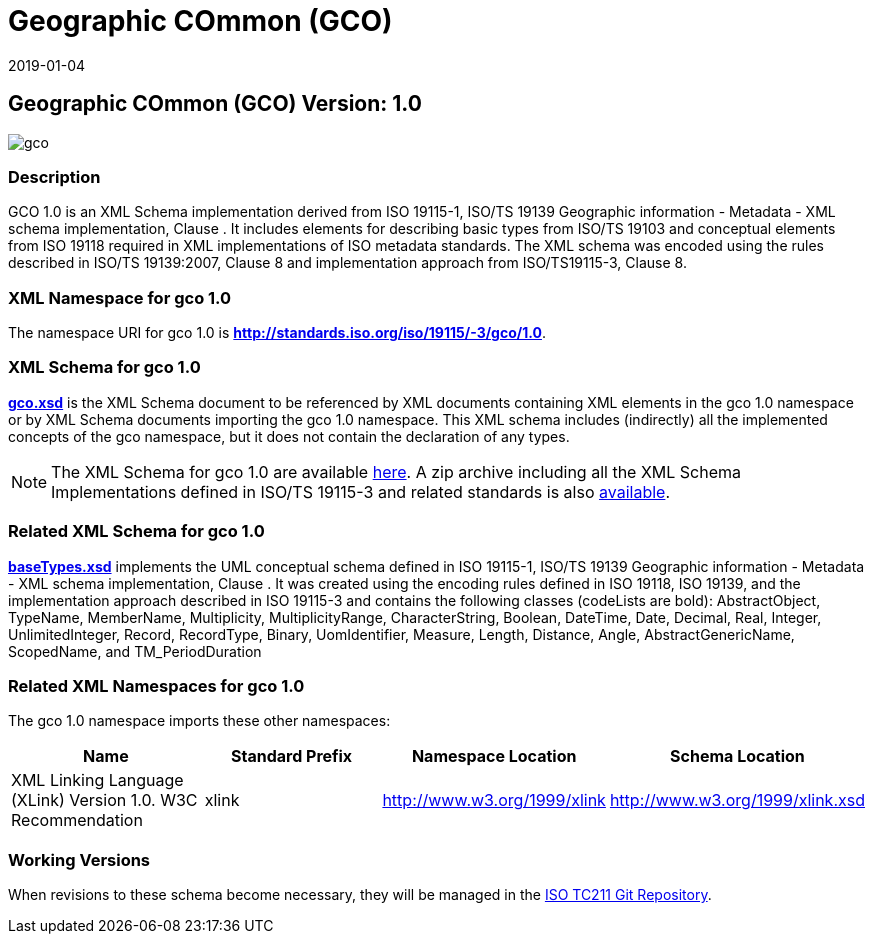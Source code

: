 ﻿= Geographic COmmon (GCO)
:edition: 1.0
:revdate: 2019-01-04
:stem:

== Geographic COmmon (GCO) Version: 1.0

image::gco.png[]

=== Description

GCO 1.0 is an XML Schema implementation derived from ISO 19115-1, ISO/TS 19139
Geographic information - Metadata - XML schema implementation, Clause . It includes
elements for describing basic types from ISO/TS 19103 and conceptual elements from
ISO 19118 required in XML implementations of ISO metadata standards. The XML schema
was encoded using the rules described in ISO/TS 19139:2007, Clause 8 and
implementation approach from ISO/TS19115-3, Clause 8.

=== XML Namespace for gco 1.0

The namespace URI for gco 1.0 is *http://standards.iso.org/iso/19115/-3/gco/1.0*.

=== XML Schema for gco 1.0

*link:gco.xsd[gco.xsd]* is the XML Schema document to be referenced by XML documents
containing XML elements in the gco 1.0 namespace or by XML Schema documents importing
the gco 1.0 namespace. This XML schema includes (indirectly) all the implemented
concepts of the gco namespace, but it does not contain the declaration of any types.

NOTE: The XML Schema for gco 1.0 are available link:gco.zip[here]. A zip archive
including all the XML Schema Implementations defined in ISO/TS 19115-3 and related
standards is also
https://schemas.isotc211.org/19115/19115AllNamespaces.zip[available].

=== Related XML Schema for gco 1.0

*link:baseTypes.xsd[baseTypes.xsd]* implements the UML conceptual schema defined in
ISO 19115-1, ISO/TS 19139 Geographic information - Metadata - XML schema
implementation, Clause . It was created using the encoding rules defined in ISO
19118, ISO 19139, and the implementation approach described in ISO 19115-3 and
contains the following classes (codeLists are bold): AbstractObject, TypeName,
MemberName, Multiplicity, MultiplicityRange, CharacterString, Boolean, DateTime,
Date, Decimal, Real, Integer, UnlimitedInteger, Record, RecordType, Binary,
UomIdentifier, Measure, Length, Distance, Angle, AbstractGenericName, ScopedName, and
TM_PeriodDuration

=== Related XML Namespaces for gco 1.0

The gco 1.0 namespace imports these other namespaces:

[%unnumbered]
[options=header,cols=4]
|===
| Name | Standard Prefix | Namespace Location | Schema Location

| XML Linking Language (XLink) Version 1.0. W3C Recommendation | xlink |
http://www.w3.org/1999/xlink[http://www.w3.org/1999/xlink] |
http://www.w3.org/1999/xlink.xsd
|===

=== Working Versions

When revisions to these schema become necessary, they will be managed in the
https://github.com/ISO-TC211/XML[ISO TC211 Git Repository].
